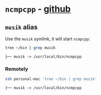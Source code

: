 #+PROPERTY: header-args:bash :results verbatim

* =ncmpcpp= - [[https://github.com/ncmpcpp][github]]

** =musik= alias
   
 	 Use the =musik= symlink, it will start =ncmpcpp=:

   #+begin_src bash
     tree ~/bin | grep musik
   #+end_src

   #+RESULTS:
   : ├── musik -> /usr/local/bin/ncmpcpp

*** Remotely
    
    #+begin_src bash
      ssh personal-mac 'tree ~/bin | grep musik' 
    #+end_src

    #+RESULTS:
    : ├── musik -> /usr/local/bin/ncmpcpp


  

